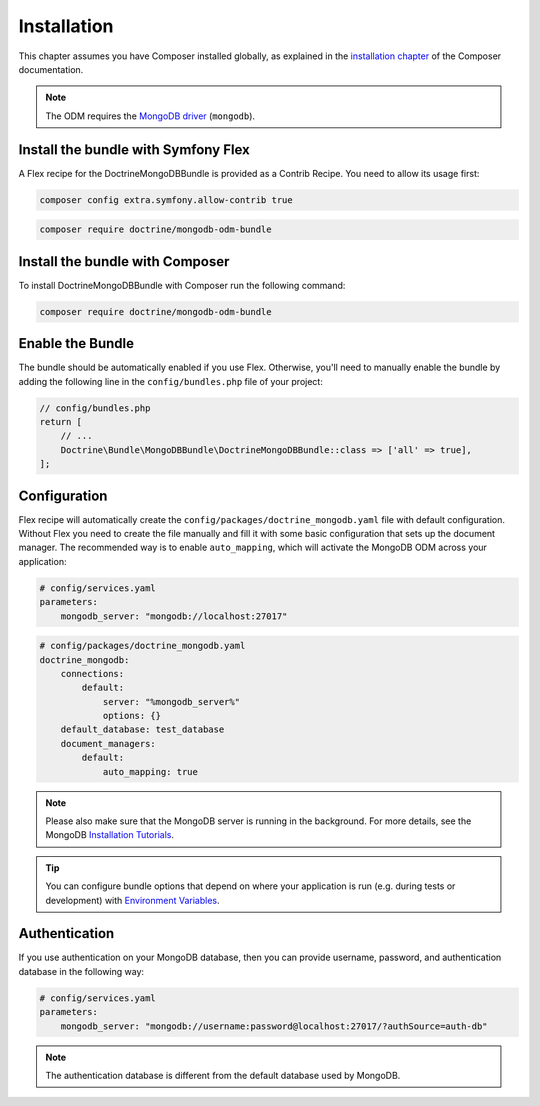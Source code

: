 Installation
============

This chapter assumes you have Composer installed globally, as explained
in the `installation chapter`_ of the Composer documentation.

.. note::

   The ODM requires the `MongoDB driver`_ (``mongodb``).

Install the bundle with Symfony Flex
------------------------------------

A Flex recipe for the DoctrineMongoDBBundle is provided as a Contrib Recipe.
You need to allow its usage first:

.. code-block:: bash

    composer config extra.symfony.allow-contrib true

.. code-block:: bash

    composer require doctrine/mongodb-odm-bundle

Install the bundle with Composer
--------------------------------

To install DoctrineMongoDBBundle with Composer run the following command:

.. code-block:: bash

    composer require doctrine/mongodb-odm-bundle


Enable the Bundle
-----------------

The bundle should be automatically enabled if you use Flex.
Otherwise, you'll need to manually enable the bundle by adding the
following line in the ``config/bundles.php`` file of your project:

.. code-block:: php

    // config/bundles.php
    return [
        // ...
        Doctrine\Bundle\MongoDBBundle\DoctrineMongoDBBundle::class => ['all' => true],
    ];

Configuration
-------------

Flex recipe will automatically create the ``config/packages/doctrine_mongodb.yaml``
file with default configuration. Without Flex you need to create the file
manually and fill it with some basic configuration that sets up the document manager.
The recommended way is to enable ``auto_mapping``, which will activate
the MongoDB ODM across your application:

.. code-block:: yaml

    # config/services.yaml
    parameters:
        mongodb_server: "mongodb://localhost:27017"

.. code-block:: yaml

    # config/packages/doctrine_mongodb.yaml
    doctrine_mongodb:
        connections:
            default:
                server: "%mongodb_server%"
                options: {}
        default_database: test_database
        document_managers:
            default:
                auto_mapping: true

.. note::

    Please also make sure that the MongoDB server is running in the background.
    For more details, see the MongoDB `Installation Tutorials`_.

.. tip::

    You can configure bundle options that depend on where your application
    is run (e.g. during tests or development) with `Environment Variables`_.

Authentication
--------------

If you use authentication on your MongoDB database, then you can provide username,
password, and authentication database in the following way:

.. code-block:: yaml

    # config/services.yaml
    parameters:
        mongodb_server: "mongodb://username:password@localhost:27017/?authSource=auth-db"

.. note::

    The authentication database is different from the default database used by MongoDB.

.. _`installation chapter`: https://getcomposer.org/doc/00-intro.md
.. _`MongoDB driver`: https://docs.mongodb.com/ecosystem/drivers/php/
.. _`Installation Tutorials`: https://docs.mongodb.com/manual/installation/
.. _`Environment Variables`: https://symfony.com/doc/current/configuration.html#configuration-based-on-environment-variables
